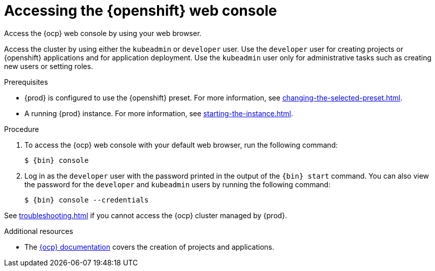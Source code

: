 = Accessing the {openshift} web console

Access the {ocp} web console by using your web browser.

Access the cluster by using either the `kubeadmin` or `developer` user.
Use the `developer` user for creating projects or {openshift} applications and for application deployment.
Use the `kubeadmin` user only for administrative tasks such as creating new users or setting roles.

.Prerequisites
* {prod} is configured to use the {openshift} preset.
For more information, see xref:changing-the-selected-preset.adoc[].
* A running {prod} instance.
For more information, see xref:starting-the-instance.adoc[].

.Procedure
. To access the {ocp} web console with your default web browser, run the following command:
+
[subs="+quotes,attributes"]
----
$ {bin} console
----

. Log in as the `developer` user with the password printed in the output of the [command]`{bin} start` command.
You can also view the password for the `developer` and `kubeadmin` users by running the following command:
+
[subs="+quotes,attributes"]
----
$ {bin} console --credentials
----

See xref:troubleshooting.adoc[] if you cannot access the {ocp} cluster managed by {prod}.

.Additional resources
* The link:https://docs.openshift.com/container-platform/latest/applications/projects/working-with-projects.html[{ocp} documentation] covers the creation of projects and applications.
